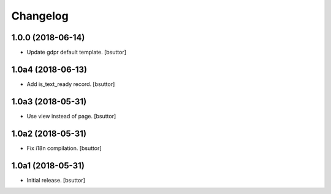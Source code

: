 Changelog
=========


1.0.0 (2018-06-14)
------------------

- Update gdpr default template.
  [bsuttor]


1.0a4 (2018-06-13)
------------------

- Add is_text_ready record.
  [bsuttor]


1.0a3 (2018-05-31)
------------------

- Use view instead of page.
  [bsuttor]


1.0a2 (2018-05-31)
------------------

- Fix i18n compilation.
  [bsuttor]


1.0a1 (2018-05-31)
------------------

- Initial release.
  [bsuttor]
